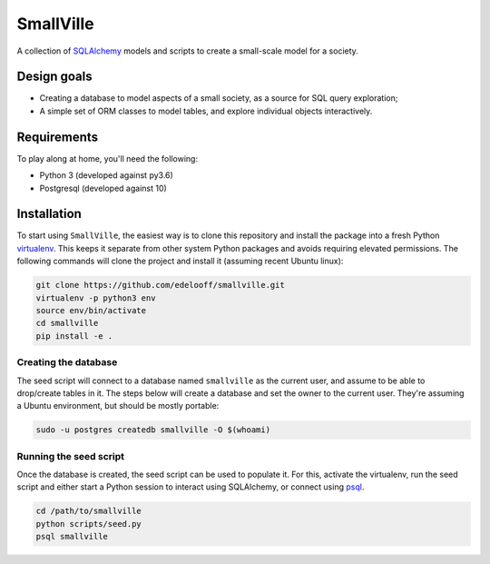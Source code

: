 SmallVille
##########

A collection of SQLAlchemy_ models and scripts to create a small-scale model for a society.


Design goals
============

* Creating a database to model aspects of a small society, as a source for SQL query exploration;
* A simple set of ORM classes to model tables, and explore individual objects interactively.


Requirements
============

To play along at home, you'll need the following:

* Python 3 (developed against py3.6)
* Postgresql (developed against 10)


Installation
============

To start using ``SmallVille``, the easiest way is to clone this repository and install the package into a fresh Python `virtualenv`_. This keeps it separate from other system Python packages and avoids requiring elevated permissions. The following commands will clone the project and install it (assuming recent Ubuntu linux):

.. code-block:: bash

    git clone https://github.com/edelooff/smallville.git
    virtualenv -p python3 env
    source env/bin/activate
    cd smallville
    pip install -e .


Creating the database
---------------------

The seed script will connect to a database named ``smallville`` as the current user, and assume to be able to drop/create tables in it. The steps below will create a database and set the owner to the current user. They're assuming a Ubuntu environment, but should be mostly portable:

.. code-block:: bash

    sudo -u postgres createdb smallville -O $(whoami)


Running the seed script
-----------------------

Once the database is created, the seed script can be used to populate it. For this, activate the virtualenv, run the seed script and either start a Python session to interact using SQLAlchemy, or connect using psql_.

.. code-block:: bash

    cd /path/to/smallville
    python scripts/seed.py
    psql smallville


..  _psql: https://www.postgresql.org/docs/9.2/static/app-psql.html
..  _sqlalchemy: https://www.sqlalchemy.org/
..  _virtualenv: http://docs.python-guide.org/en/latest/dev/virtualenvs/
